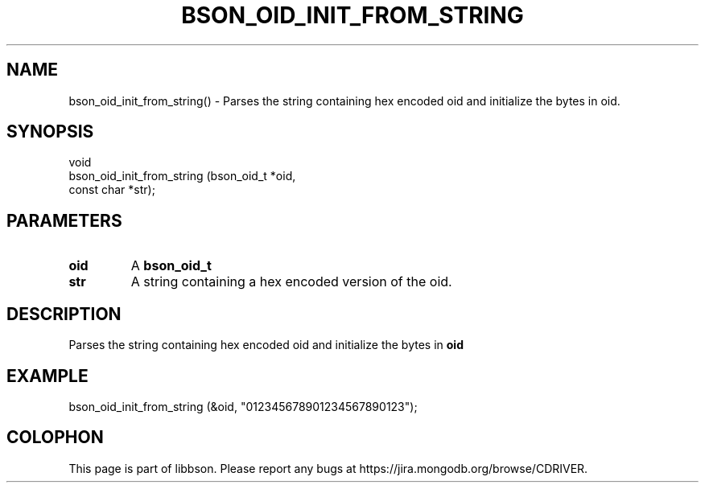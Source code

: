 .\" This manpage is Copyright (C) 2016 MongoDB, Inc.
.\" 
.\" Permission is granted to copy, distribute and/or modify this document
.\" under the terms of the GNU Free Documentation License, Version 1.3
.\" or any later version published by the Free Software Foundation;
.\" with no Invariant Sections, no Front-Cover Texts, and no Back-Cover Texts.
.\" A copy of the license is included in the section entitled "GNU
.\" Free Documentation License".
.\" 
.TH "BSON_OID_INIT_FROM_STRING" "3" "2016\(hy11\(hy10" "libbson"
.SH NAME
bson_oid_init_from_string() \- Parses the string containing hex encoded oid and initialize the bytes in oid.
.SH "SYNOPSIS"

.nf
.nf
void
bson_oid_init_from_string (bson_oid_t *oid,
                           const char *str);
.fi
.fi

.SH "PARAMETERS"

.TP
.B
.B oid
A
.B bson_oid_t
.
.LP
.TP
.B
.B str
A string containing a hex encoded version of the oid.
.LP

.SH "DESCRIPTION"

Parses the string containing hex encoded oid and initialize the bytes in
.B oid
.

.SH "EXAMPLE"

.nf
.nf
bson_oid_init_from_string (&oid, "012345678901234567890123");
.fi
.fi


.B
.SH COLOPHON
This page is part of libbson.
Please report any bugs at https://jira.mongodb.org/browse/CDRIVER.